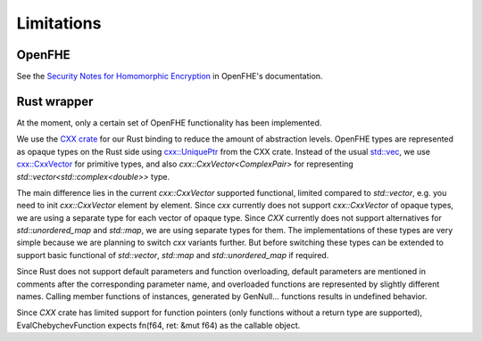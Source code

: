 Limitations
===========

OpenFHE
-------

See the `Security Notes for Homomorphic Encryption <https://openfhe-development.readthedocs.io/en/latest/sphinx_rsts/intro/security.html>`_ in OpenFHE's documentation.

Rust wrapper
------------

At the moment, only a certain set of OpenFHE functionality has been implemented.

We use the `CXX crate <https://cxx.rs/>`_ for our Rust binding to reduce the amount of abstraction levels. OpenFHE types are represented as opaque types on the Rust side using `cxx::UniquePtr <https://docs.rs/cxx/latest/cxx/struct.UniquePtr.html>`_ from the CXX crate. Instead of the usual `std::vec <https://doc.rust-lang.org/std/vec/>`_, we use `cxx::CxxVector <https://docs.rs/cxx/latest/cxx/struct.CxxVector.html>`_ for primitive types, and also `cxx::CxxVector<ComplexPair>` for representing `std::vector<std::complex<double>>` type.

The main difference lies in the current `cxx::CxxVector` supported functional, limited compared to `std::vector`, e.g. you need to init `cxx::CxxVector` element by element. Since `cxx` currently does not support `cxx::CxxVector` of opaque types, we are using a separate type for each vector of opaque type. Since `CXX` currently does not support alternatives for `std::unordered_map` and `std::map`, we are using separate types for them. The implementations of these types are very simple because we are planning to switch `cxx` variants further. But before switching these types can be extended to support basic functional of `std::vector`, `std::map` and `std::unordered_map` if required.

Since Rust does not support default parameters and function overloading, default parameters are mentioned in comments after the corresponding parameter name, and overloaded functions are represented by slightly different names. Calling member functions of instances, generated by GenNull… functions results in undefined behavior.

Since `CXX` crate has limited support for function pointers (only functions without a return type are supported), EvalChebychevFunction expects fn(f64, ret: &mut f64) as the callable object.
